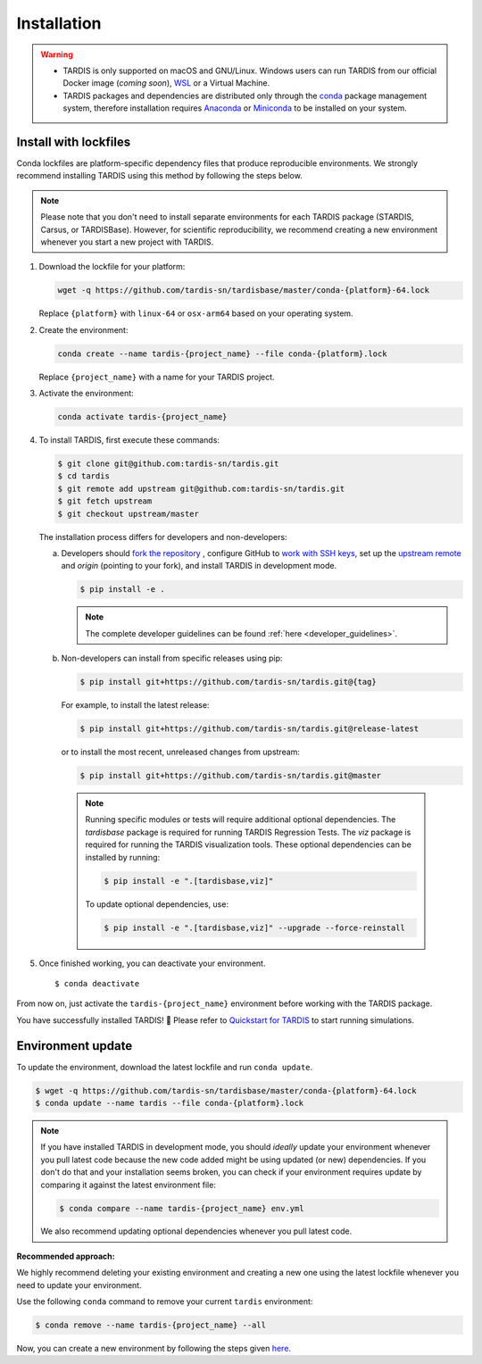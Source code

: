 .. _installation:

************
Installation
************


.. warning::
    
    - TARDIS is only supported on macOS and GNU/Linux. Windows users can run TARDIS 
      from our official Docker image (*coming soon*), `WSL <https://docs.microsoft.com/en-us/windows/wsl/>`_ 
      or a Virtual Machine.

    - TARDIS packages and dependencies are distributed only through the `conda <https://docs.conda.io/en/latest/>`_ 
      package management system, therefore installation requires `Anaconda <https://docs.anaconda.com/anaconda/install/index.html>`_ 
      or `Miniconda <https://conda.io/projects/conda/en/latest/user-guide/install/index.html>`_
      to be installed on your system.


Install with lockfiles
======================

Conda lockfiles are platform-specific dependency files that produce reproducible environments.
We strongly recommend installing TARDIS using this method by following the steps below.

.. note::

  Please note that you don't need to install separate environments for each TARDIS package (STARDIS, Carsus, or TARDISBase). However, for scientific reproducibility, we recommend creating a new environment whenever you start a new project with TARDIS.

1. Download the lockfile for your platform:

   .. code-block:: bash

       wget -q https://github.com/tardis-sn/tardisbase/master/conda-{platform}-64.lock

   Replace ``{platform}`` with ``linux-64`` or ``osx-arm64`` based on your operating system.

2. Create the environment:

   .. code-block:: bash

       conda create --name tardis-{project_name} --file conda-{platform}.lock
       
   Replace ``{project_name}`` with a name for your TARDIS project.

3. Activate the environment:

   .. code-block:: bash

       conda activate tardis-{project_name}

4. To install TARDIS, first execute these commands:

   .. code-block:: bash

      $ git clone git@github.com:tardis-sn/tardis.git
      $ cd tardis
      $ git remote add upstream git@github.com:tardis-sn/tardis.git
      $ git fetch upstream
      $ git checkout upstream/master
    
   The installation process differs for developers and non-developers:

   a. Developers should `fork the repository <https://docs.github.com/en/pull-requests/collaborating-with-pull-requests/working-with-forks/fork-a-repo>`_ , configure
      GitHub to `work with SSH keys <https://docs.github.com/en/authentication/connecting-to-github-with-ssh>`_,
      set up the `upstream remote <https://docs.github.com/en/pull-requests/collaborating-with-pull-requests/working-with-forks/configuring-a-remote-for-a-fork>`_ and `origin` (pointing to your fork),
      and install TARDIS in development mode.

      .. code-block:: bash

        $ pip install -e .

      .. note::

        The complete developer guidelines can be found :ref:`here <developer_guidelines>`.
        
   b. Non-developers can install from specific releases using pip:

      .. code-block:: bash

        $ pip install git+https://github.com/tardis-sn/tardis.git@{tag}

      For example, to install the latest release:

      .. code-block:: bash
      
        $ pip install git+https://github.com/tardis-sn/tardis.git@release-latest

      or to install the most recent, unreleased changes from upstream:

      .. code-block:: bash

        $ pip install git+https://github.com/tardis-sn/tardis.git@master
        
    .. note::
      Running specific modules or tests will require additional optional dependencies. 
      The `tardisbase` package is required for running TARDIS Regression Tests.
      The `viz` package is required for running the TARDIS visualization tools.
      These optional dependencies can be installed by running:

      .. code-block:: bash
      
        $ pip install -e ".[tardisbase,viz]" 

      To update optional dependencies, use:

      .. code-block:: bash
      
          $ pip install -e ".[tardisbase,viz]" --upgrade --force-reinstall


5. Once finished working, you can deactivate your environment.

  ::

    $ conda deactivate

From now on, just activate the ``tardis-{project_name}`` environment before working with the TARDIS package.

You have successfully installed TARDIS! 🎉 Please refer to `Quickstart for TARDIS <quickstart.ipynb>`_ 
to start running simulations.


Environment update
==================

To update the environment, download the latest lockfile and run ``conda update``.

.. code-block:: bash

    $ wget -q https://github.com/tardis-sn/tardisbase/master/conda-{platform}-64.lock
    $ conda update --name tardis --file conda-{platform}.lock

.. note::

  If you have installed TARDIS in development mode, you should *ideally* update your environment whenever you pull latest code because the new code added might be using updated (or new) dependencies. If you don't do that and your installation seems broken, you can check if your environment requires update by comparing it against the latest environment file:

  .. code-block:: bash

      $ conda compare --name tardis-{project_name} env.yml
   
  We also recommend updating optional dependencies whenever you pull latest code.


**Recommended approach:**

We highly recommend deleting your existing environment and creating a new one using the latest lockfile whenever you need to update your environment.

Use the following ``conda`` command to remove your current ``tardis`` environment:

.. code-block:: bash

    $ conda remove --name tardis-{project_name} --all

Now, you can create a new environment by following the steps given `here <https://tardis-sn.github.io/tardis/installation.html#install-with-lockfiles>`_.

